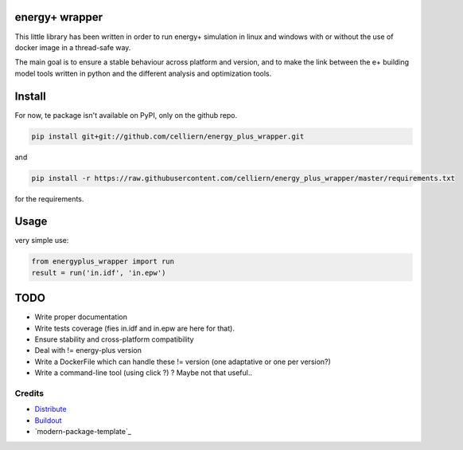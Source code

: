 energy+ wrapper
==========================

This little library has been written in order to run energy+ simulation in linux and windows with or without the use of docker image in a thread-safe way.

The main goal is to ensure a stable behaviour across platform and version, and
to make the link between the e+ building model tools written in python and the different analysis and optimization tools.

Install
=======

For now, te package isn't available on PyPI, only on the github repo.

.. code:: shell

    pip install git+git://github.com/celliern/energy_plus_wrapper.git

and

.. code:: shell

    pip install -r https://raw.githubusercontent.com/celliern/energy_plus_wrapper/master/requirements.txt

for the requirements.

Usage
=====

very simple use:

.. code:: python

    from energyplus_wrapper import run
    result = run('in.idf', 'in.epw')

TODO
====

* Write proper documentation
* Write tests coverage (fies in.idf and in.epw are here for that).
* Ensure stability and cross-platform compatibility
* Deal with != energy-plus version
* Write a DockerFile which can handle these != version (one adaptative or one per version?)
* Write a command-line tool (using click ?) ? Maybe not that useful..

Credits
-------

- `Distribute`_
- `Buildout`_
- `modern-package-template`_

.. _Buildout: http://www.buildout.org/
.. _Distribute: http://pypi.python.org/pypi/distribute
